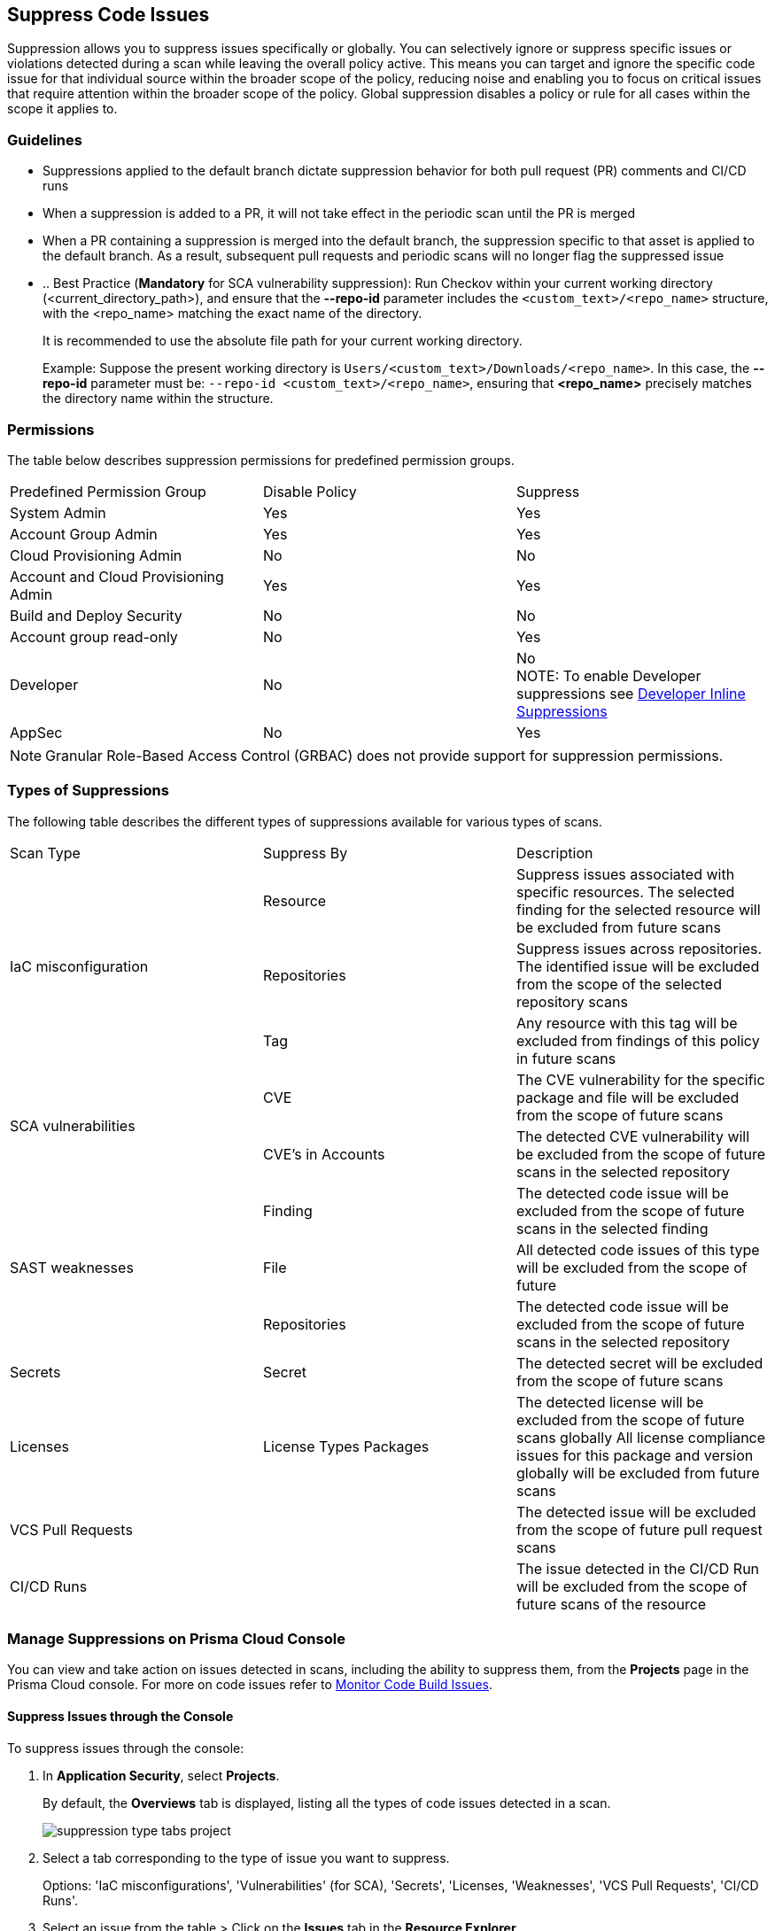 :topic_type: task

[.task]

== Suppress Code Issues

Suppression allows you to suppress issues specifically or globally. You can selectively ignore or suppress specific issues or violations detected during a scan while leaving the overall policy active. This means you can target and ignore the specific code issue for that individual source within the broader scope of the policy, reducing noise and enabling you to focus on critical issues that require attention within the broader scope of the policy. Global suppression disables a policy or rule for all cases within the scope it applies to. 

=== Guidelines

* Suppressions applied to the default branch dictate suppression behavior for both pull request (PR) comments and CI/CD runs
* When a suppression is added to a PR, it will not take effect in the periodic scan until the PR is merged
* When a PR containing a suppression is merged into the default branch, the suppression specific to that asset is applied to the default branch. As a result, subsequent pull requests and periodic scans will no longer flag the suppressed issue
* .. Best Practice (*Mandatory* for SCA vulnerability suppression): Run Checkov within your current working directory (<current_directory_path>), and ensure that the *--repo-id* parameter includes the `<custom_text>/<repo_name>` structure, with the <repo_name> matching the exact name of the directory.
+
It is recommended to use the absolute file path for your current working directory.
+
Example: Suppose the present working directory is `Users/<custom_text>/Downloads/<repo_name>`. In this case, the *--repo-id* parameter must be: `--repo-id <custom_text>/<repo_name>`, ensuring that *<repo_name>* precisely matches the directory name within the structure.

=== Permissions 

The table below describes suppression permissions for predefined permission groups.

[cols="1,1,1"]
|===

|Predefined Permission Group|Disable Policy|Suppress

| System Admin
| Yes
| Yes

| Account Group Admin
| Yes 
| Yes

| Cloud Provisioning Admin
| No
| No

| Account and Cloud Provisioning Admin
| Yes
| Yes

| Build and Deploy Security
| No
| No

| Account group read-only
| No
| Yes

| Developer
| No
|No +
NOTE: To enable Developer suppressions see <<#in-line-suppress,Developer Inline Suppressions>>  

| AppSec
| No
| Yes

|===

NOTE: Granular Role-Based Access Control (GRBAC) does not provide support for suppression permissions.

////
 GRBAC Permissions

Granular Role-Based Access Control (GRBAC) does not support for permissions for suppression 

* *Delete Policy*: on Prisma Cloud console select *Governance*. Under the *Actions* column of a policy, select the *delete* icon, and confirm the deletion when the popup message is displayed
* *Suppress*: None
////
[#suppress-types]
=== Types of Suppressions

The following table describes the different types of suppressions available for various types of scans.

[cols="1,1,1"]
|===

|Scan Type|Suppress By|Description

1.3+|IaC misconfiguration 
|Resource
|Suppress issues associated with specific resources. The selected finding for the selected resource will be excluded from future scans

|Repositories
|Suppress issues across repositories. The identified issue will be excluded from the scope of the selected repository scans

|Tag
|Any resource with this tag will be excluded from findings of this policy in future scans

1.2+|SCA vulnerabilities 
|CVE
|The CVE vulnerability for the specific package and file will be excluded from the scope of future scans

|CVE's in Accounts
|The detected CVE vulnerability will be excluded from the scope of future scans in the selected repository

1.3+|SAST weaknesses
|Finding
|The detected code issue will be excluded from the scope of future scans in the selected finding

|File
|All detected code issues of this type will be excluded from the scope of future

|Repositories
|The detected code issue will be excluded from the scope of future scans in the selected repository

|Secrets
|Secret
|The detected secret will be excluded from the scope of future scans 

|Licenses
|License Types Packages
a|
The detected license will be excluded from the scope of future scans globally
All license compliance issues for this package and version globally will be excluded from future scans

|VCS Pull Requests
|
|The detected issue will be excluded from the scope of future pull request scans 

|CI/CD Runs
|
|The issue detected in the CI/CD Run will be excluded from the scope of future scans of the resource

|===

=== Manage Suppressions on Prisma Cloud Console

You can view and take action on issues detected in scans, including the ability to suppress them, from the *Projects* page in the Prisma Cloud console. For more on code issues refer to xref:monitor-code-build-issues.adoc[Monitor Code Build Issues].

[.task]
==== Suppress Issues through the Console

To suppress issues through the console:

[.procedure]

. In *Application Security*, select *Projects*.
+
By default, the *Overviews* tab is displayed, listing all the types of code issues detected in a scan.
+
image::application-security/suppression-type-tabs-project.png[]

. Select a tab corresponding to the type of issue you want to suppress.
+
Options: 'IaC misconfigurations', 'Vulnerabilities' (for SCA), 'Secrets', 'Licenses, 'Weaknesses', 'VCS Pull Requests', 'CI/CD Runs'. 

. Select an issue from the table > Click on the *Issues* tab in the *Resource Explorer*.
+
image::application-security/suppress-issues1.0.png[]

. Scroll down the issue content and select *Suppress*.
+
image::application-security/suppress-tab.png[]
+ 
The *Suppress* rule modal opens.
+
image::application-security/suppress-create-rule.png[]

. Fill in the provided fields:
+
* Provide a justification for suppressing the issue
* Optional: Provide an *expiration date*. After this date, the rule will no longer be valid, and will be ignored
* Select the type of suppression. Refer to <<#suppress-types,Types of Suppressions>> above for more information
. Click *Save*.

==== View Suppressed Issues

You can view suppressed issues on the *Projects* page: Select *Suppressed* from the *Issue Status* filter. Use category filters (such as IaC) to quickly find suppressed issues relating to a specific category.

[.#in-line-suppress]
=== Developer Inline Suppressions

Developers can use in-line code comments or annotations to skip specific scans for a particular resource. When these suppressions are applied, any subsequent scans will disregard the issues identified in the code. This can be helpful during development to avoid noise from known issues you're actively working on. Before using developer inline suppressions, you must enable this functionality through the Prisma Cloud console settings:

. In *Application Security*, select *Settings* > *Application Security* under 'Configure' in the left menu.
. Scroll down to *Developer Suppressions* > *Enable*.
+
NOTE: You can override or ignore all developer suppressions by disabling *Developer Suppressions*, ensuring that the related resource undergoes scanning even when developer suppressions are in place.
+
image::application-security/suppressions-dev.png[]

For development workflows, inline suppressions can be applied directly from the CLI or your IDE.

=== Inline Suppressions through an IDE

You can suppress issues directly in your IDE while coding, which adds an inline suppression comment in your code.

image::application-security/suppress-ide.png[]

NOTE: The scope of suppression varies depending on the scan type. For Infrastructure as Code (IaC), it applies per resource, while for Software Composition Analysis (SCA) and Static Application Security Testing (SAST), it applies to the entire file. Before using file-scoped suppression, ensure that <<#in-line-suppress,Developer suppressions>> are enabled. 

For more information on Prisma Cloud Code Security's capabilities to address security issues directly in the IDE, refer to the xref:../../ides/ides.adoc[Prisma Cloud IDE documentation].

=== Inline Suppressions through a CLI

The CLI supports Checkov scan capabilities, offering the flexibility to suppress individual checks for each resource or to explicitly choose to run or skip specific checks entirely. You can use inline code comments or annotations to skip individual checks for a particular resource. You can also fine-tune which checks run or do not run for the overall scan. 

Example usage: To skip a check on a given Terraform definition block or CloudFormation resource, apply the following comment pattern inside its scope: `checkov:skip=<check_id>:<suppression_comment>`.

For more information on suppressing code issues through your CLI, refer to the https://www.checkov.io/2.Basics/Suppressing%20and%20Skipping%20Policies.html[Checkov CLI Suppression] documentation.


=== Global Suppression

Disable policies globally to exclude calculating issues detected during a scan in order to reduce overall scan time, to prevent unnecessary policies being scanned, and to help reduce false positives:

. On the Prisma Cloud console, select *Governance*.
. Select the relevant policy > in the *Status* column, toggle *OFF*.
+
image::application-security/suppression-global-disable-policy1.1.png[]
+
NOTE: If the "Status" column is missing, you can add it by accessing the table menu and selecting *Status*.

. Click *Confirm* in the *Confirm Disabling Policy Status* popup that is displayed.
+
NOTE: Disabling policies automatically resolves open events. You cannot re-enable the policy for the next 4 hours. 

For more information on disabling policies, refer to xref:../../../governance/manage-prisma-cloud-policies.adoc[Manage Prisma Cloud Policies].
